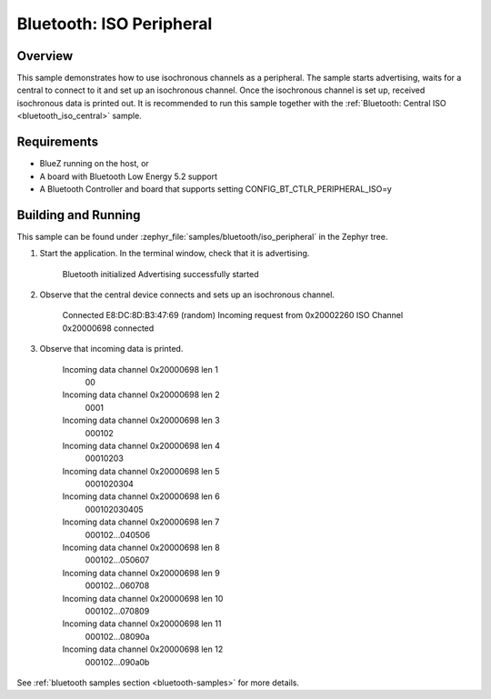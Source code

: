 .. _iso_peripheral:

Bluetooth: ISO Peripheral
#########################

Overview
********

This sample demonstrates how to use isochronous channels as a peripheral.
The sample starts advertising, waits for a central to connect to it and set up an isochronous channel.
Once the isochronous channel is set up, received isochronous data is printed out.
It is recommended to run this sample together with the :ref:`Bluetooth: Central ISO <bluetooth_iso_central>` sample.

Requirements
************

* BlueZ running on the host, or
* A board with Bluetooth Low Energy 5.2 support
* A Bluetooth Controller and board that supports setting
  CONFIG_BT_CTLR_PERIPHERAL_ISO=y

Building and Running
********************

This sample can be found under :zephyr_file:`samples/bluetooth/iso_peripheral` in the Zephyr tree.

1. Start the application.
   In the terminal window, check that it is advertising.

      Bluetooth initialized
      Advertising successfully started

2. Observe that the central device connects and sets up an isochronous channel.

      Connected E8:DC:8D:B3:47:69 (random)
      Incoming request from 0x20002260
      ISO Channel 0x20000698 connected

3. Observe that incoming data is printed.

      Incoming data channel 0x20000698 len 1
               00
      Incoming data channel 0x20000698 len 2
               0001
      Incoming data channel 0x20000698 len 3
               000102
      Incoming data channel 0x20000698 len 4
               00010203
      Incoming data channel 0x20000698 len 5
               0001020304
      Incoming data channel 0x20000698 len 6
               000102030405
      Incoming data channel 0x20000698 len 7
               000102...040506
      Incoming data channel 0x20000698 len 8
               000102...050607
      Incoming data channel 0x20000698 len 9
               000102...060708
      Incoming data channel 0x20000698 len 10
               000102...070809
      Incoming data channel 0x20000698 len 11
               000102...08090a
      Incoming data channel 0x20000698 len 12
               000102...090a0b

See :ref:`bluetooth samples section <bluetooth-samples>` for more details.
